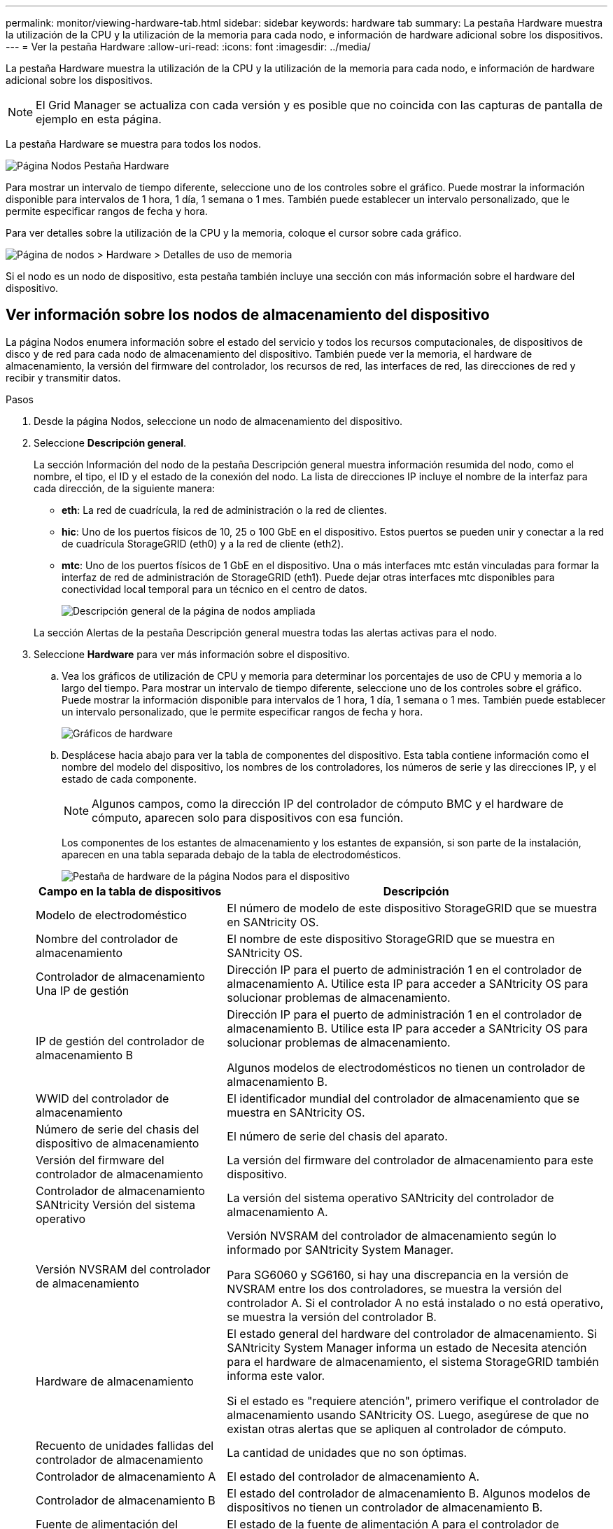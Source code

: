 ---
permalink: monitor/viewing-hardware-tab.html 
sidebar: sidebar 
keywords: hardware tab 
summary: La pestaña Hardware muestra la utilización de la CPU y la utilización de la memoria para cada nodo, e información de hardware adicional sobre los dispositivos. 
---
= Ver la pestaña Hardware
:allow-uri-read: 
:icons: font
:imagesdir: ../media/


[role="lead"]
La pestaña Hardware muestra la utilización de la CPU y la utilización de la memoria para cada nodo, e información de hardware adicional sobre los dispositivos.


NOTE: El Grid Manager se actualiza con cada versión y es posible que no coincida con las capturas de pantalla de ejemplo en esta página.

La pestaña Hardware se muestra para todos los nodos.

image::../media/nodes_page_hardware_tab_graphs.png[Página Nodos Pestaña Hardware]

Para mostrar un intervalo de tiempo diferente, seleccione uno de los controles sobre el gráfico.  Puede mostrar la información disponible para intervalos de 1 hora, 1 día, 1 semana o 1 mes.  También puede establecer un intervalo personalizado, que le permite especificar rangos de fecha y hora.

Para ver detalles sobre la utilización de la CPU y la memoria, coloque el cursor sobre cada gráfico.

image::../media/nodes_page_memory_usage_details.png[Página de nodos > Hardware > Detalles de uso de memoria]

Si el nodo es un nodo de dispositivo, esta pestaña también incluye una sección con más información sobre el hardware del dispositivo.



== Ver información sobre los nodos de almacenamiento del dispositivo

La página Nodos enumera información sobre el estado del servicio y todos los recursos computacionales, de dispositivos de disco y de red para cada nodo de almacenamiento del dispositivo.  También puede ver la memoria, el hardware de almacenamiento, la versión del firmware del controlador, los recursos de red, las interfaces de red, las direcciones de red y recibir y transmitir datos.

.Pasos
. Desde la página Nodos, seleccione un nodo de almacenamiento del dispositivo.
. Seleccione *Descripción general*.
+
La sección Información del nodo de la pestaña Descripción general muestra información resumida del nodo, como el nombre, el tipo, el ID y el estado de la conexión del nodo.  La lista de direcciones IP incluye el nombre de la interfaz para cada dirección, de la siguiente manera:

+
** *eth*: La red de cuadrícula, la red de administración o la red de clientes.
** *hic*: Uno de los puertos físicos de 10, 25 o 100 GbE en el dispositivo.  Estos puertos se pueden unir y conectar a la red de cuadrícula StorageGRID (eth0) y a la red de cliente (eth2).
** *mtc*: Uno de los puertos físicos de 1 GbE en el dispositivo.  Una o más interfaces mtc están vinculadas para formar la interfaz de red de administración de StorageGRID (eth1).  Puede dejar otras interfaces mtc disponibles para conectividad local temporal para un técnico en el centro de datos.
+
image::../media/nodes_page_overview_tab_extended.png[Descripción general de la página de nodos ampliada]

+
La sección Alertas de la pestaña Descripción general muestra todas las alertas activas para el nodo.



. Seleccione *Hardware* para ver más información sobre el dispositivo.
+
.. Vea los gráficos de utilización de CPU y memoria para determinar los porcentajes de uso de CPU y memoria a lo largo del tiempo.  Para mostrar un intervalo de tiempo diferente, seleccione uno de los controles sobre el gráfico.  Puede mostrar la información disponible para intervalos de 1 hora, 1 día, 1 semana o 1 mes.  También puede establecer un intervalo personalizado, que le permite especificar rangos de fecha y hora.
+
image::../media/nodes_page_hardware_tab_graphs.png[Gráficos de hardware]

.. Desplácese hacia abajo para ver la tabla de componentes del dispositivo.  Esta tabla contiene información como el nombre del modelo del dispositivo, los nombres de los controladores, los números de serie y las direcciones IP, y el estado de cada componente.
+

NOTE: Algunos campos, como la dirección IP del controlador de cómputo BMC y el hardware de cómputo, aparecen solo para dispositivos con esa función.

+
Los componentes de los estantes de almacenamiento y los estantes de expansión, si son parte de la instalación, aparecen en una tabla separada debajo de la tabla de electrodomésticos.

+
image::../media/nodes_page_hardware_tab_for_appliance.png[Pestaña de hardware de la página Nodos para el dispositivo]

+
[cols="1a,2a"]
|===
| Campo en la tabla de dispositivos | Descripción 


 a| 
Modelo de electrodoméstico
 a| 
El número de modelo de este dispositivo StorageGRID que se muestra en SANtricity OS.



 a| 
Nombre del controlador de almacenamiento
 a| 
El nombre de este dispositivo StorageGRID que se muestra en SANtricity OS.



 a| 
Controlador de almacenamiento Una IP de gestión
 a| 
Dirección IP para el puerto de administración 1 en el controlador de almacenamiento A. Utilice esta IP para acceder a SANtricity OS para solucionar problemas de almacenamiento.



 a| 
IP de gestión del controlador de almacenamiento B
 a| 
Dirección IP para el puerto de administración 1 en el controlador de almacenamiento B. Utilice esta IP para acceder a SANtricity OS para solucionar problemas de almacenamiento.

Algunos modelos de electrodomésticos no tienen un controlador de almacenamiento B.



 a| 
WWID del controlador de almacenamiento
 a| 
El identificador mundial del controlador de almacenamiento que se muestra en SANtricity OS.



 a| 
Número de serie del chasis del dispositivo de almacenamiento
 a| 
El número de serie del chasis del aparato.



 a| 
Versión del firmware del controlador de almacenamiento
 a| 
La versión del firmware del controlador de almacenamiento para este dispositivo.



 a| 
Controlador de almacenamiento SANtricity Versión del sistema operativo
 a| 
La versión del sistema operativo SANtricity del controlador de almacenamiento A.



 a| 
Versión NVSRAM del controlador de almacenamiento
 a| 
Versión NVSRAM del controlador de almacenamiento según lo informado por SANtricity System Manager.

Para SG6060 y SG6160, si hay una discrepancia en la versión de NVSRAM entre los dos controladores, se muestra la versión del controlador A.  Si el controlador A no está instalado o no está operativo, se muestra la versión del controlador B.



 a| 
Hardware de almacenamiento
 a| 
El estado general del hardware del controlador de almacenamiento.  Si SANtricity System Manager informa un estado de Necesita atención para el hardware de almacenamiento, el sistema StorageGRID también informa este valor.

Si el estado es "requiere atención", primero verifique el controlador de almacenamiento usando SANtricity OS.  Luego, asegúrese de que no existan otras alertas que se apliquen al controlador de cómputo.



 a| 
Recuento de unidades fallidas del controlador de almacenamiento
 a| 
La cantidad de unidades que no son óptimas.



 a| 
Controlador de almacenamiento A
 a| 
El estado del controlador de almacenamiento A.



 a| 
Controlador de almacenamiento B
 a| 
El estado del controlador de almacenamiento B. Algunos modelos de dispositivos no tienen un controlador de almacenamiento B.



 a| 
Fuente de alimentación del controlador de almacenamiento A
 a| 
El estado de la fuente de alimentación A para el controlador de almacenamiento.



 a| 
Fuente de alimentación del controlador de almacenamiento B
 a| 
El estado de la fuente de alimentación B para el controlador de almacenamiento.



 a| 
Tipo de unidad de datos de almacenamiento
 a| 
El tipo de unidades en el dispositivo, como HDD (disco duro) o SSD (unidad de estado sólido).



 a| 
Tamaño de la unidad de datos de almacenamiento
 a| 
El tamaño efectivo de una unidad de datos.

En el caso del SG6160, también se muestra el tamaño de la unidad de caché.

*Nota*: Para nodos con estantes de expansión, utilice el<<shelf_data_drive_size,Tamaño de la unidad de datos para cada estante>> en cambio.  El tamaño efectivo de la unidad puede variar según el estante.



 a| 
Modo RAID de almacenamiento
 a| 
El modo RAID configurado para el dispositivo.



 a| 
Conectividad de almacenamiento
 a| 
El estado de conectividad de almacenamiento.



 a| 
Fuente de alimentación general
 a| 
El estado de todas las fuentes de alimentación del aparato.



 a| 
Controlador de cómputo BMC IP
 a| 
La dirección IP del puerto del controlador de administración de placa base (BMC) en el controlador de cómputo.  Utilice esta IP para conectarse a la interfaz BMC para supervisar y diagnosticar el hardware del dispositivo.

Este campo no se muestra para los modelos de dispositivos que no contienen un BMC.



 a| 
Número de serie del controlador de cómputo
 a| 
El número de serie del controlador de cálculo.



 a| 
hardware de cómputo
 a| 
El estado del hardware del controlador de cómputo.  Este campo no se muestra para los modelos de dispositivos que no tienen hardware de procesamiento y hardware de almacenamiento separados.



 a| 
Temperatura de la CPU del controlador de cómputo
 a| 
El estado de temperatura de la CPU del controlador de cómputo.



 a| 
Temperatura del chasis del controlador de cómputo
 a| 
El estado de temperatura del controlador de cálculo.

|===
+
[cols="1a,2a"]
|===
| Columna en la tabla Estantes de almacenamiento | Descripción 


 a| 
Número de serie del chasis del estante
 a| 
El número de serie del chasis del estante de almacenamiento.



 a| 
Identificación del estante
 a| 
El identificador numérico del estante de almacenamiento.

*** 99: Estante del controlador de almacenamiento
*** 0: Primer estante de expansión
*** 1: Segundo estante de expansión


*Nota:* Los estantes de expansión se aplican únicamente a los modelos SG6060 y SG6160.



 a| 
Estado del estante
 a| 
El estado general del estante de almacenamiento.



 a| 
Estado de la OIM
 a| 
El estado de los módulos de entrada/salida (IOM) en cualquier estante de expansión.  N/A si no se trata de un estante de expansión.



 a| 
Estado de la fuente de alimentación
 a| 
El estado general de las fuentes de alimentación del estante de almacenamiento.



 a| 
Estado del cajón
 a| 
El estado de los cajones en el estante de almacenamiento.  N/A si el estante no contiene cajones.



 a| 
Estado del ventilador
 a| 
El estado general de los ventiladores de refrigeración en el estante de almacenamiento.



 a| 
Ranuras de unidad
 a| 
El número total de ranuras de unidad en el estante de almacenamiento.



 a| 
Unidades de datos
 a| 
La cantidad de unidades en el estante de almacenamiento que se utilizan para el almacenamiento de datos.



 a| 
[[shelf_data_drive_size]]Tamaño de la unidad de datos
 a| 
El tamaño efectivo de una unidad de datos en el estante de almacenamiento.



 a| 
Unidades de caché
 a| 
La cantidad de unidades en el estante de almacenamiento que se utilizan como caché.



 a| 
Tamaño de la unidad de caché
 a| 
El tamaño de la unidad de caché más pequeña en el estante de almacenamiento.  Normalmente, las unidades de caché tienen todas el mismo tamaño.



 a| 
Estado de configuración
 a| 
El estado de configuración del estante de almacenamiento.

|===
.. Confirme que todos los estados sean "Nominal".
+
Si un estado no es "Nominal", revise las alertas actuales.  También puede utilizar SANtricity System Manager para obtener más información sobre algunos de estos valores de hardware.  Consulte las instrucciones de instalación y mantenimiento de su aparato.



. Seleccione *Red* para ver información de cada red.
+
El gráfico de tráfico de red proporciona un resumen del tráfico general de la red.

+
image::../media/nodes_page_network_traffic_graph.png[Gráfico de tráfico de red de la página de nodos]

+
.. Revise la sección Interfaces de red.
+
image::../media/nodes_page_network_interfaces.png[Interfaces de red de la página de nodos]

+
Utilice la siguiente tabla con los valores de la columna *Velocidad* en la tabla Interfaces de red para determinar si los puertos de red 10/25-GbE en el dispositivo se configuraron para usar el modo activo/de respaldo o el modo LACP.

+

NOTE: Los valores que se muestran en la tabla suponen que se utilizan los cuatro enlaces.

+
[cols="1a,1a,1a,1a"]
|===
| Modo de enlace | Modo de enlace | Velocidad de enlace HIC individual (hic1, hic2, hic3, hic4) | Velocidad esperada de la red de cuadrícula/cliente (eth0,eth2) 


 a| 
Agregar
 a| 
LACP
 a| 
25
 a| 
100



 a| 
Fijado
 a| 
LACP
 a| 
25
 a| 
50



 a| 
Fijado
 a| 
Activo/Copia de seguridad
 a| 
25
 a| 
25



 a| 
Agregar
 a| 
LACP
 a| 
10
 a| 
40



 a| 
Fijado
 a| 
LACP
 a| 
10
 a| 
20



 a| 
Fijado
 a| 
Activo/Copia de seguridad
 a| 
10
 a| 
10

|===
+
Ver https://docs.netapp.com/us-en/storagegrid-appliances/installconfig/configuring-network-links.html["Configurar enlaces de red"^] para obtener más información sobre la configuración de los puertos 10/25-GbE.

.. Revise la sección Comunicación en red.
+
Las tablas de recepción y transmisión muestran cuántos bytes y paquetes se han recibido y enviado a través de cada red, así como otras métricas de recepción y transmisión.

+
image::../media/nodes_page_network_communication.png[Página de nodos Red Comm]



. Seleccione *Almacenamiento* para ver gráficos que muestran los porcentajes de almacenamiento utilizados a lo largo del tiempo para datos de objetos y metadatos de objetos, así como información sobre dispositivos de disco, volúmenes y almacenes de objetos.
+
image::../media/nodes_page_storage_used_object_data.png[Almacenamiento utilizado: datos de objetos]

+
image::../media/storage_used_object_metadata.png[Almacenamiento utilizado: metadatos de objetos]

+
.. Desplácese hacia abajo para ver las cantidades de almacenamiento disponible para cada volumen y almacén de objetos.
+
El nombre mundial de cada disco coincide con el identificador mundial de volumen (WWID) que aparece cuando se ven las propiedades de volumen estándar en SANtricity OS (el software de administración conectado al controlador de almacenamiento del dispositivo).

+
Para ayudarlo a interpretar las estadísticas de lectura y escritura del disco relacionadas con los puntos de montaje del volumen, la primera parte del nombre que se muestra en la columna *Nombre* de la tabla Dispositivos de disco (es decir, _sdc_, _sdd_, _sde_, etc.) coincide con el valor que se muestra en la columna *Dispositivo* de la tabla Volúmenes.

+
image::../media/nodes_page_storage_tables.png[Tablas de almacenamiento de páginas de nodos]







== Ver información sobre los nodos de administración y los nodos de puerta de enlace del dispositivo

La página Nodos enumera información sobre el estado del servicio y todos los recursos computacionales, de dispositivos de disco y de red para cada dispositivo de servicios que se utiliza como nodo de administración o nodo de puerta de enlace.  También puede ver la memoria, el hardware de almacenamiento, los recursos de red, las interfaces de red, las direcciones de red y recibir y transmitir datos.

.Pasos
. Desde la página Nodos, seleccione un nodo de administración del dispositivo o un nodo de puerta de enlace del dispositivo.
. Seleccione *Descripción general*.
+
La sección Información del nodo de la pestaña Descripción general muestra información resumida del nodo, como el nombre, el tipo, el ID y el estado de la conexión del nodo.  La lista de direcciones IP incluye el nombre de la interfaz para cada dirección, de la siguiente manera:

+
** *adllb* y *adlli*: se muestran si se utiliza el enlace activo/de respaldo para la interfaz de red de administración
** *eth*: La red de cuadrícula, la red de administración o la red de clientes.
** *hic*: Uno de los puertos físicos de 10, 25 o 100 GbE en el dispositivo.  Estos puertos se pueden unir y conectar a la red de cuadrícula StorageGRID (eth0) y a la red de cliente (eth2).
** *mtc*: Uno de los puertos físicos de 1 GbE en el dispositivo.  Una o más interfaces mtc están vinculadas para formar la interfaz de red de administración (eth1).  Puede dejar otras interfaces mtc disponibles para conectividad local temporal para un técnico en el centro de datos.
+
image::../media/nodes_page_overview_tab_services_appliance.png[Página de nodos Pestaña de descripción general para el dispositivo de servicios]



+
La sección Alertas de la pestaña Descripción general muestra todas las alertas activas para el nodo.

. Seleccione *Hardware* para ver más información sobre el dispositivo.
+
.. Vea los gráficos de utilización de CPU y memoria para determinar los porcentajes de uso de CPU y memoria a lo largo del tiempo.  Para mostrar un intervalo de tiempo diferente, seleccione uno de los controles sobre el gráfico.  Puede mostrar la información disponible para intervalos de 1 hora, 1 día, 1 semana o 1 mes.  También puede establecer un intervalo personalizado, que le permite especificar rangos de fecha y hora.
+
image::../media/nodes_page_hardware_tab_graphs_services_appliance.png[Gráficos de la pestaña Hardware de la página Nodos para el dispositivo de servicios]

.. Desplácese hacia abajo para ver la tabla de componentes del dispositivo.  Esta tabla contiene información como el nombre del modelo, el número de serie, la versión del firmware del controlador y el estado de cada componente.
+
image::../media/nodes_page_hardware_tab_services_appliance.png[Página de nodos Pestaña de hardware para el dispositivo de servicios]

+
[cols="1a,2a"]
|===
| Campo en la tabla de dispositivos | Descripción 


 a| 
Modelo de electrodoméstico
 a| 
El número de modelo de este dispositivo StorageGRID .



 a| 
Recuento de unidades fallidas del controlador de almacenamiento
 a| 
La cantidad de unidades que no son óptimas.



 a| 
Tipo de unidad de datos de almacenamiento
 a| 
El tipo de unidades en el dispositivo, como HDD (disco duro) o SSD (unidad de estado sólido).



 a| 
Tamaño de la unidad de datos de almacenamiento
 a| 
El tamaño efectivo de una unidad de datos.



 a| 
Modo RAID de almacenamiento
 a| 
El modo RAID del dispositivo.



 a| 
Fuente de alimentación general
 a| 
El estado de todas las fuentes de alimentación del aparato.



 a| 
Controlador de cómputo BMC IP
 a| 
La dirección IP del puerto del controlador de administración de placa base (BMC) en el controlador de cómputo.  Puede utilizar esta IP para conectarse a la interfaz BMC para supervisar y diagnosticar el hardware del dispositivo.

Este campo no se muestra para los modelos de dispositivos que no contienen un BMC.



 a| 
Número de serie del controlador de cómputo
 a| 
El número de serie del controlador de cálculo.



 a| 
hardware de cómputo
 a| 
El estado del hardware del controlador de cómputo.



 a| 
Temperatura de la CPU del controlador de cómputo
 a| 
El estado de temperatura de la CPU del controlador de cómputo.



 a| 
Temperatura del chasis del controlador de cómputo
 a| 
El estado de temperatura del controlador de cálculo.

|===
.. Confirme que todos los estados sean "Nominal".
+
Si un estado no es "Nominal", revise las alertas actuales.



. Seleccione *Red* para ver información de cada red.
+
El gráfico de tráfico de red proporciona un resumen del tráfico general de la red.

+
image::../media/nodes_page_network_traffic_graph.png[Gráfico de tráfico de red de la página de nodos]

+
.. Revise la sección Interfaces de red.
+
image::../media/nodes_page_hardware_tab_network_services_appliance.png[Página de nodos Pestaña de hardware Servicios de red Dispositivo]

+
Utilice la siguiente tabla con los valores de la columna *Velocidad* en la tabla Interfaces de red para determinar si los cuatro puertos de red 40/100-GbE en el dispositivo se configuraron para usar el modo activo/de respaldo o el modo LACP.

+

NOTE: Los valores que se muestran en la tabla suponen que se utilizan los cuatro enlaces.

+
[cols="1a,1a,1a,1a"]
|===
| Modo de enlace | Modo de enlace | Velocidad de enlace HIC individual (hic1, hic2, hic3, hic4) | Velocidad esperada de la red de cuadrícula/cliente (eth0, eth2) 


 a| 
Agregar
 a| 
LACP
 a| 
100
 a| 
400



 a| 
Fijado
 a| 
LACP
 a| 
100
 a| 
200



 a| 
Fijado
 a| 
Activo/Copia de seguridad
 a| 
100
 a| 
100



 a| 
Agregar
 a| 
LACP
 a| 
40
 a| 
160



 a| 
Fijado
 a| 
LACP
 a| 
40
 a| 
80



 a| 
Fijado
 a| 
Activo/Copia de seguridad
 a| 
40
 a| 
40

|===
.. Revise la sección Comunicación en red.
+
Las tablas de recepción y transmisión muestran cuántos bytes y paquetes se han recibido y enviado a través de cada red, así como otras métricas de recepción y transmisión.

+
image::../media/nodes_page_network_communication.png[Página de nodos Red Comm]



. Seleccione *Almacenamiento* para ver información sobre los dispositivos de disco y volúmenes en el dispositivo de servicios.
+
image::../media/nodes_page_storage_tab_services_appliance.png[Página de nodos Pestaña de almacenamiento Servicios Dispositivo]



